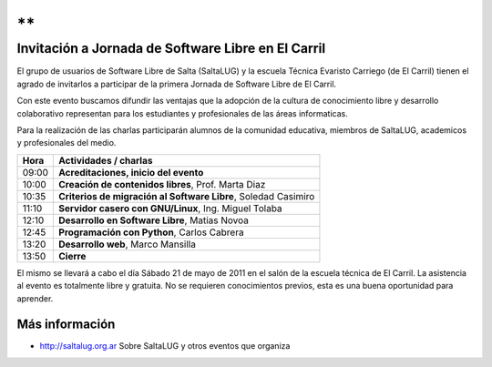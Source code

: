 **
**

===================================================
Invitación a Jornada de Software Libre en El Carril
===================================================

El grupo de usuarios de Software Libre de Salta (SaltaLUG) y la escuela Técnica
Evaristo Carriego (de El Carril) tienen el agrado de invitarlos a participar
de la primera Jornada de Software Libre de El Carril.

Con este evento buscamos difundir las ventajas que la adopción de la cultura de
conocimiento libre y desarrollo colaborativo representan para los estudiantes y
profesionales de las áreas informaticas. 

Para la realización de las charlas participarán alumnos de la comunidad
educativa, miembros de SaltaLUG, academicos y profesionales del medio.

===== ==============================================================
Hora  Actividades / charlas
===== ==============================================================
09:00 **Acreditaciones, inicio del evento**
10:00 **Creación de contenidos libres**, Prof. Marta Diaz
10:35 **Criterios de migración al Software Libre**, Soledad Casimiro
11:10 **Servidor casero con GNU/Linux**, Ing. Miguel Tolaba
12:10 **Desarrollo en Software Libre**, Matias Novoa
12:45 **Programación con Python**, Carlos Cabrera
13:20 **Desarrollo web**, Marco Mansilla
13:50 **Cierre**
===== ==============================================================

El mismo se llevará a cabo el día Sábado 21 de mayo de 2011 en el salón de la
escuela técnica de El Carril. La asistencia al evento es totalmente libre y
gratuita. No se requieren conocimientos previos, esta es una buena oportunidad
para aprender.

Más información
===============

- http://saltalug.org.ar Sobre SaltaLUG y otros eventos que organiza
